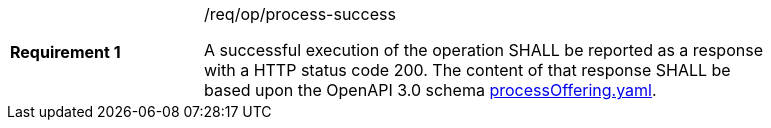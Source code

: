 [width="90%",cols="2,6a"]
|===
|*Requirement {counter:req-id}* |/req/op/process-success +

A successful execution of the operation SHALL be reported as a
response with a HTTP status code 200.
The content of that response SHALL be based upon the OpenAPI
3.0 schema https://raw.githubusercontent.com/opengeospatial/wps-rest-binding/master/core/openapi/schemas/processOffering.yaml[processOffering.yaml].
|===
